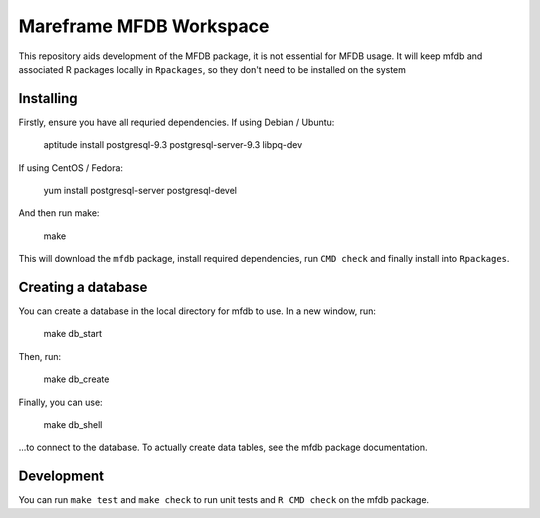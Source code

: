 Mareframe MFDB Workspace
========================

This repository aids development of the MFDB package, it is not essential for
MFDB usage. It will keep mfdb and associated R packages locally in
``Rpackages``, so they don't need to be installed on the system

Installing
----------

Firstly, ensure you have all requried dependencies. If using Debian / Ubuntu:

    aptitude install postgresql-9.3 postgresql-server-9.3 libpq-dev

If using CentOS / Fedora:

    yum install postgresql-server postgresql-devel

And then run make:

    make

This will download the ``mfdb`` package, install required dependencies, run
``CMD check`` and finally install into ``Rpackages``.

Creating a database
-------------------

You can create a database in the local directory for mfdb to use. In a new
window, run:

    make db_start

Then, run:

    make db_create

Finally, you can use:

    make db_shell

...to connect to the database. To actually create data tables, see the mfdb
package documentation.

Development
-----------

You can run ``make test`` and ``make check`` to run unit tests and ``R CMD
check`` on the mfdb package.

